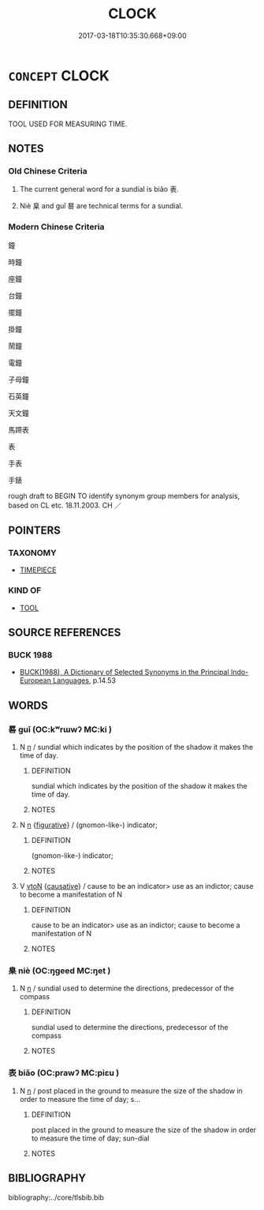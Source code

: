 # -*- mode: mandoku-tls-view -*-
#+TITLE: CLOCK
#+DATE: 2017-03-18T10:35:30.668+09:00        
#+STARTUP: content
* =CONCEPT= CLOCK
:PROPERTIES:
:CUSTOM_ID: uuid-f2284c79-c50f-45e3-b898-f646400b5573
:SYNONYM+:  TIMEPIECE
:SYNONYM+:  TIMEKEEPER
:SYNONYM+:  TIMER
:SYNONYM+:  CHRONOMETER
:SYNONYM+:  CHRONOGRAPH.
:SYNONYM+:  TIMEPIECE
:TR_ZH: 測日儀
:END:
** DEFINITION

TOOL USED FOR MEASURING TIME.

** NOTES

*** Old Chinese Criteria
1. The current general word for a sundial is biǎo 表.

2. Niè 臬 and guǐ 晷 are technical terms for a sundial.

*** Modern Chinese Criteria
鐘

時鐘

座鐘

台鐘

擺鐘

掛鐘

鬧鐘

電鐘

子母鐘

石英鐘

天文鐘

馬蹄表

表

手表

手錶

rough draft to BEGIN TO identify synonym group members for analysis, based on CL etc. 18.11.2003. CH ／

** POINTERS
*** TAXONOMY
 - [[tls:concept:TIMEPIECE][TIMEPIECE]]

*** KIND OF
 - [[tls:concept:TOOL][TOOL]]

** SOURCE REFERENCES
*** BUCK 1988
 - [[cite:BUCK-1988][BUCK(1988), A Dictionary of Selected Synonyms in the Principal Indo-European Languages]], p.14.53

** WORDS
   :PROPERTIES:
   :VISIBILITY: children
   :END:
*** 晷 guǐ (OC:kʷrɯwʔ MC:ki )
:PROPERTIES:
:CUSTOM_ID: uuid-8a4d14d7-3001-40a5-9082-818c3122012c
:Char+: 晷(72,8/12) 
:GY_IDS+: uuid-47966f6c-bc53-4b30-a62e-f3ba63470dcd
:PY+: guǐ     
:OC+: kʷrɯwʔ     
:MC+: ki     
:END: 
**** N [[tls:syn-func::#uuid-8717712d-14a4-4ae2-be7a-6e18e61d929b][n]] / sundial which indicates by the position of the shadow it makes the time of day.
:PROPERTIES:
:CUSTOM_ID: uuid-d7ff706d-1e37-454a-9f26-9da18d96ef99
:WARRING-STATES-CURRENCY: 3
:END:
****** DEFINITION

sundial which indicates by the position of the shadow it makes the time of day.

****** NOTES

**** N [[tls:syn-func::#uuid-8717712d-14a4-4ae2-be7a-6e18e61d929b][n]] {[[tls:sem-feat::#uuid-2e48851c-928e-40f0-ae0d-2bf3eafeaa17][figurative]]} / (gnomon-like-) indicator;
:PROPERTIES:
:CUSTOM_ID: uuid-a5819ef1-6984-4e5d-b3cd-a1ee91888e5f
:END:
****** DEFINITION

(gnomon-like-) indicator;

****** NOTES

**** V [[tls:syn-func::#uuid-fbfb2371-2537-4a99-a876-41b15ec2463c][vtoN]] {[[tls:sem-feat::#uuid-fac754df-5669-4052-9dda-6244f229371f][causative]]} / cause to be an indicator> use as an indictor; cause to become a manifestation of N
:PROPERTIES:
:CUSTOM_ID: uuid-2eaf21a0-8541-4443-9eb4-d1c579619461
:END:
****** DEFINITION

cause to be an indicator> use as an indictor; cause to become a manifestation of N

****** NOTES

*** 臬 niè (OC:ŋɡeed MC:ŋet )
:PROPERTIES:
:CUSTOM_ID: uuid-47ca3f42-e9f7-4f97-afb7-8c282eccbaf8
:Char+: 臬(132,4/10) 
:GY_IDS+: uuid-ad262e7b-dca2-439c-ac10-aaae4aa6cc69
:PY+: niè     
:OC+: ŋɡeed     
:MC+: ŋet     
:END: 
**** N [[tls:syn-func::#uuid-8717712d-14a4-4ae2-be7a-6e18e61d929b][n]] / sundial used to determine the directions, predecessor of the compass
:PROPERTIES:
:CUSTOM_ID: uuid-fe21a16f-36a0-4f12-b04a-9278efe1f64b
:WARRING-STATES-CURRENCY: 2
:END:
****** DEFINITION

sundial used to determine the directions, predecessor of the compass

****** NOTES

*** 表 biǎo (OC:prawʔ MC:piɛu )
:PROPERTIES:
:CUSTOM_ID: uuid-f2d5dd7f-677c-4958-8a67-6cd65c81de14
:Char+: 表(145,3/9) 
:GY_IDS+: uuid-6064302c-25e2-4718-9c4b-4fdf63a6cd7b
:PY+: biǎo     
:OC+: prawʔ     
:MC+: piɛu     
:END: 
**** N [[tls:syn-func::#uuid-8717712d-14a4-4ae2-be7a-6e18e61d929b][n]] / post placed in the ground to measure the size of the shadow in order to measure the time of day;  s...
:PROPERTIES:
:CUSTOM_ID: uuid-73975064-50df-468f-9c61-cc9fd679d514
:WARRING-STATES-CURRENCY: 4
:END:
****** DEFINITION

post placed in the ground to measure the size of the shadow in order to measure the time of day;  sun-dial

****** NOTES

** BIBLIOGRAPHY
bibliography:../core/tlsbib.bib
